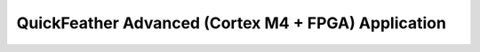 
QuickFeather Advanced (Cortex M4 + FPGA) Application
====================================================
